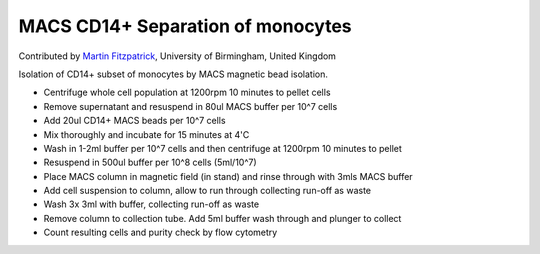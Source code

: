 MACS CD14+ Separation of monocytes
========================================================================================================

.. sectionauthor:: mfitzp <martin.fitzpatrick@gmail.com>

Contributed by `Martin Fitzpatrick <http://martinfitzpatrick.name/>`__, University of Birmingham, United Kingdom

Isolation of CD14+ subset of monocytes by MACS magnetic bead isolation.








- Centrifuge whole cell population at 1200rpm 10 minutes to pellet cells


- Remove supernatant and resuspend in 80ul MACS buffer per 10^7 cells


- Add 20ul CD14+ MACS beads per 10^7 cells


- Mix thoroughly and incubate for 15 minutes at 4'C


- Wash in 1-2ml buffer per 10^7 cells and then centrifuge at 1200rpm 10 minutes to pellet


- Resuspend in 500ul buffer per 10^8 cells (5ml/10^7)


- Place MACS column in magnetic field (in stand) and rinse through with 3mls MACS buffer


- Add cell suspension to column, allow to run through collecting run-off as waste


- Wash 3x 3ml with buffer, collecting run-off as waste


- Remove column to collection tube. Add 5ml buffer wash through and plunger to collect


- Count resulting cells and purity check by flow cytometry









